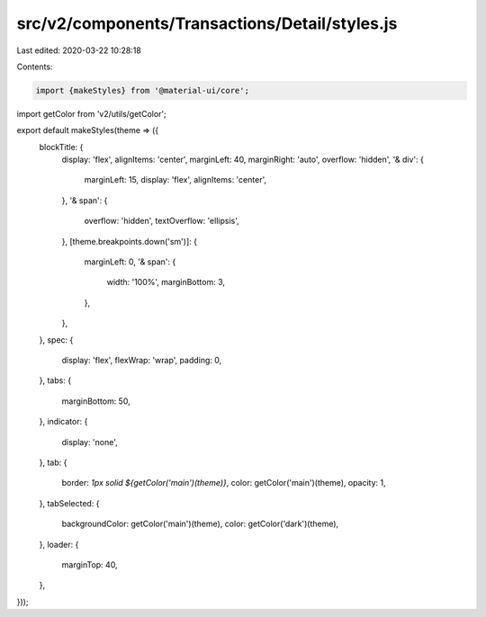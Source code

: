 src/v2/components/Transactions/Detail/styles.js
===============================================

Last edited: 2020-03-22 10:28:18

Contents:

.. code-block:: js

    import {makeStyles} from '@material-ui/core';
import getColor from 'v2/utils/getColor';

export default makeStyles(theme => ({
  blockTitle: {
    display: 'flex',
    alignItems: 'center',
    marginLeft: 40,
    marginRight: 'auto',
    overflow: 'hidden',
    '& div': {
      marginLeft: 15,
      display: 'flex',
      alignItems: 'center',
    },
    '& span': {
      overflow: 'hidden',
      textOverflow: 'ellipsis',
    },
    [theme.breakpoints.down('sm')]: {
      marginLeft: 0,
      '& span': {
        width: '100%',
        marginBottom: 3,
      },
    },
  },
  spec: {
    display: 'flex',
    flexWrap: 'wrap',
    padding: 0,
  },
  tabs: {
    marginBottom: 50,
  },
  indicator: {
    display: 'none',
  },
  tab: {
    border: `1px solid ${getColor('main')(theme)}`,
    color: getColor('main')(theme),
    opacity: 1,
  },
  tabSelected: {
    backgroundColor: getColor('main')(theme),
    color: getColor('dark')(theme),
  },
  loader: {
    marginTop: 40,
  },
}));



